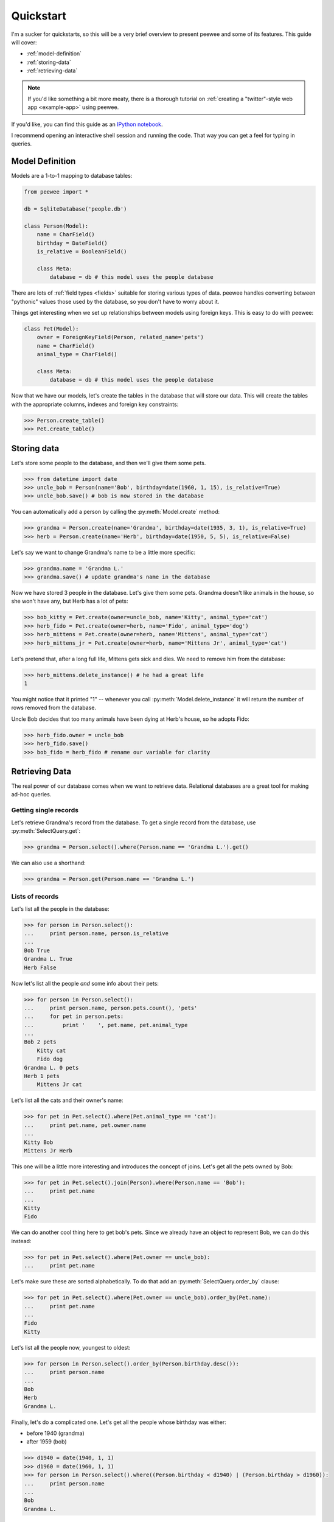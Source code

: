 .. _quickstart:

Quickstart
==========

I'm a sucker for quickstarts, so this will be a very brief overview to present
peewee and some of its features.  This guide will cover:

* :ref:`model-definition`
* :ref:`storing-data`
* :ref:`retrieving-data`

.. note::
    If you'd like something a bit more meaty, there is a thorough tutorial on
    :ref:`creating a "twitter"-style web app  <example-app>` using peewee.

If you'd like, you can find this guide as an `IPython notebook <http://nbviewer.ipython.org/d3faf30bbff67ce5f70c>`_.

I recommend opening an interactive shell session and running the code.  That way
you can get a feel for typing in queries.

.. _model-definition:

Model Definition
-----------------

Models are a 1-to-1 mapping to database tables:

.. code-block:: python

    from peewee import *

    db = SqliteDatabase('people.db')

    class Person(Model):
        name = CharField()
        birthday = DateField()
        is_relative = BooleanField()

        class Meta:
            database = db # this model uses the people database


There are lots of :ref:`field types <fields>` suitable for storing various types
of data.  peewee handles converting between "pythonic" values those used by the
database, so you don't have to worry about it.

Things get interesting when we set up relationships between models using foreign
keys.  This is easy to do with peewee:

.. code-block:: python

    class Pet(Model):
        owner = ForeignKeyField(Person, related_name='pets')
        name = CharField()
        animal_type = CharField()

        class Meta:
            database = db # this model uses the people database


Now that we have our models, let's create the tables in the database that will
store our data.  This will create the tables with the appropriate columns, indexes
and foreign key constraints:

.. code-block:: pycon

    >>> Person.create_table()
    >>> Pet.create_table()


.. _storing-data:

Storing data
------------

Let's store some people to the database, and then we'll give them some pets.

.. code-block:: pycon

    >>> from datetime import date
    >>> uncle_bob = Person(name='Bob', birthday=date(1960, 1, 15), is_relative=True)
    >>> uncle_bob.save() # bob is now stored in the database

You can automatically add a person by calling the :py:meth:`Model.create` method:

.. code-block:: pycon

    >>> grandma = Person.create(name='Grandma', birthday=date(1935, 3, 1), is_relative=True)
    >>> herb = Person.create(name='Herb', birthday=date(1950, 5, 5), is_relative=False)

Let's say we want to change Grandma's name to be a little more specific:

.. code-block:: pycon

    >>> grandma.name = 'Grandma L.'
    >>> grandma.save() # update grandma's name in the database

Now we have stored 3 people in the database.  Let's give them some pets.  Grandma
doesn't like animals in the house, so she won't have any, but Herb has a lot of pets:

.. code-block:: pycon

    >>> bob_kitty = Pet.create(owner=uncle_bob, name='Kitty', animal_type='cat')
    >>> herb_fido = Pet.create(owner=herb, name='Fido', animal_type='dog')
    >>> herb_mittens = Pet.create(owner=herb, name='Mittens', animal_type='cat')
    >>> herb_mittens_jr = Pet.create(owner=herb, name='Mittens Jr', animal_type='cat')

Let's pretend that, after a long full life, Mittens gets sick and dies.  We need
to remove him from the database:

.. code-block:: pycon

    >>> herb_mittens.delete_instance() # he had a great life
    1

You might notice that it printed "1" -- whenever you call :py:meth:`Model.delete_instance`
it will return the number of rows removed from the database.

Uncle Bob decides that too many animals have been dying at Herb's house, so he
adopts Fido:

.. code-block:: pycon

    >>> herb_fido.owner = uncle_bob
    >>> herb_fido.save()
    >>> bob_fido = herb_fido # rename our variable for clarity


.. _retrieving-data:

Retrieving Data
---------------

The real power of our database comes when we want to retrieve data.  Relational
databases are a great tool for making ad-hoc queries.


Getting single records
^^^^^^^^^^^^^^^^^^^^^^

Let's retrieve Grandma's record from the database.  To get a single record
from the database, use :py:meth:`SelectQuery.get`:

.. code-block:: pycon

    >>> grandma = Person.select().where(Person.name == 'Grandma L.').get()

We can also use a shorthand:

.. code-block:: pycon

    >>> grandma = Person.get(Person.name == 'Grandma L.')


Lists of records
^^^^^^^^^^^^^^^^

Let's list all the people in the database:

.. code-block:: pycon

    >>> for person in Person.select():
    ...     print person.name, person.is_relative
    ...
    Bob True
    Grandma L. True
    Herb False

Now let's list all the people *and* some info about their pets:

.. code-block:: pycon

    >>> for person in Person.select():
    ...     print person.name, person.pets.count(), 'pets'
    ...     for pet in person.pets:
    ...         print '    ', pet.name, pet.animal_type
    ...
    Bob 2 pets
        Kitty cat
        Fido dog
    Grandma L. 0 pets
    Herb 1 pets
        Mittens Jr cat

Let's list all the cats and their owner's name:

.. code-block:: pycon

    >>> for pet in Pet.select().where(Pet.animal_type == 'cat'):
    ...     print pet.name, pet.owner.name
    ...
    Kitty Bob
    Mittens Jr Herb


This one will be a little more interesting and introduces the concept of joins.
Let's get all the pets owned by Bob:

.. code-block:: pycon

    >>> for pet in Pet.select().join(Person).where(Person.name == 'Bob'):
    ...     print pet.name
    ...
    Kitty
    Fido


We can do another cool thing here to get bob's pets.  Since we already have an
object to represent Bob, we can do this instead:

.. code-block:: pycon

    >>> for pet in Pet.select().where(Pet.owner == uncle_bob):
    ...     print pet.name


Let's make sure these are sorted alphabetically.  To do that add an :py:meth:`SelectQuery.order_by`
clause:

.. code-block:: pycon

    >>> for pet in Pet.select().where(Pet.owner == uncle_bob).order_by(Pet.name):
    ...     print pet.name
    ...
    Fido
    Kitty


Let's list all the people now, youngest to oldest:

.. code-block:: pycon

    >>> for person in Person.select().order_by(Person.birthday.desc()):
    ...     print person.name
    ...
    Bob
    Herb
    Grandma L.


Finally, let's do a complicated one.  Let's get all the people whose birthday was
either:

* before 1940 (grandma)
* after 1959 (bob)

.. code-block:: pycon

    >>> d1940 = date(1940, 1, 1)
    >>> d1960 = date(1960, 1, 1)
    >>> for person in Person.select().where((Person.birthday < d1940) | (Person.birthday > d1960)):
    ...     print person.name
    ...
    Bob
    Grandma L.

Now let's do the opposite.  People whose birthday is between 1940 and 1960:

.. code-block:: pycon

    >>> for person in Person.select().where((Person.birthday > d1940) & (Person.birthday < d1960)):
    ...     print person.name
    ...
    Herb

One last query.  This will use a SQL function to find all people whose names
start with either an upper or lower-case "G":

.. code-block:: pycon

    >>> for person in Person.select().where(fn.Lower(fn.Substr(Person.name, 1, 1)) == 'g'):
    ...     print person.name
    ...
    Grandma L.

This is just the basics!  You can make your queries as complex as you like.

All the other SQL clauses are available as well, such as:

* :py:meth:`SelectQuery.group_by`
* :py:meth:`SelectQuery.having`
* :py:meth:`SelectQuery.limit` and :py:meth:`SelectQuery.offset`

Check the documentation on :ref:`querying` for more info.


Do you have a legacy database?
------------------------------

If you already have a database, you can autogenerate peewee models using :ref:`pwiz`
which is part of the "playhouse".


What next?
----------

That's it for the quickstart.  If you want to look at a full web-app, check out
the :ref:`example-app`.

Got a specific problem to solve?  Check the :ref:`cookbook` for common recipes.
